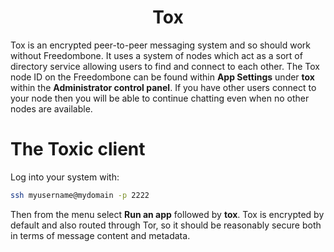 #+TITLE:
#+AUTHOR: Bob Mottram
#+EMAIL: bob@freedombone.net
#+KEYWORDS: freedombone, tox
#+DESCRIPTION: How to use Tox
#+OPTIONS: ^:nil toc:nil
#+HTML_HEAD: <link rel="stylesheet" type="text/css" href="freedombone.css" />

#+BEGIN_CENTER
[[file:images/logo.png]]
#+END_CENTER

#+BEGIN_EXPORT html
<center>
<h1>Tox</h1>
</center>
#+END_EXPORT

Tox is an encrypted peer-to-peer messaging system and so should work without Freedombone. It uses a system of nodes which act as a sort of directory service allowing users to find and connect to each other. The Tox node ID on the Freedombone can be found within *App Settings* under *tox* within the *Administrator control panel*. If you have other users connect to your node then you will be able to continue chatting even when no other nodes are available.

* The Toxic client
Log into your system with:

#+BEGIN_SRC bash
ssh myusername@mydomain -p 2222
#+END_SRC

Then from the menu select *Run an app* followed by *tox*. Tox is encrypted by default and also routed through Tor, so it should be reasonably secure both in terms of message content and metadata.

#+BEGIN_CENTER
[[file:images/toxic.jpg]]
#+END_CENTER
